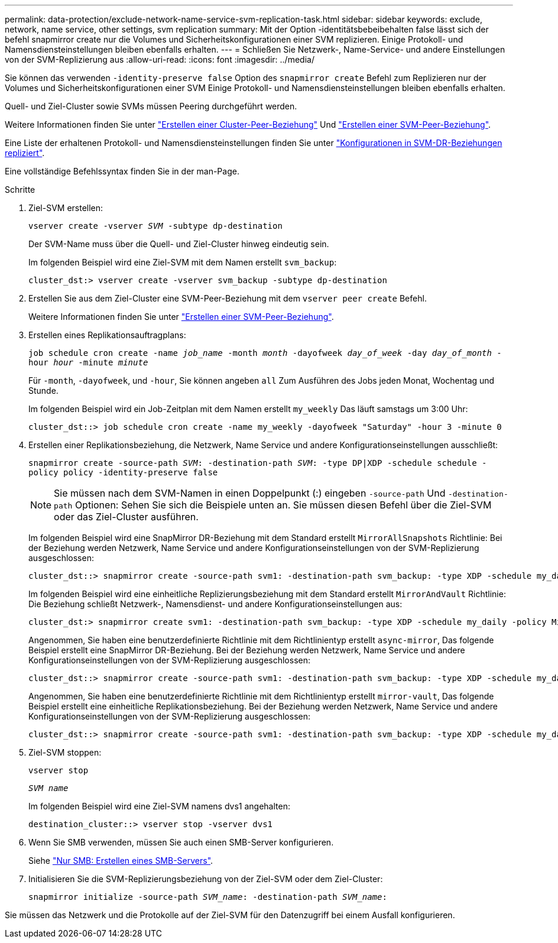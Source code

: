 ---
permalink: data-protection/exclude-network-name-service-svm-replication-task.html 
sidebar: sidebar 
keywords: exclude, network, name service, other settings, svm replication 
summary: Mit der Option -identitätsbebeibehalten false lässt sich der befehl snapmirror create nur die Volumes und Sicherheitskonfigurationen einer SVM replizieren. Einige Protokoll- und Namensdiensteinstellungen bleiben ebenfalls erhalten. 
---
= Schließen Sie Netzwerk-, Name-Service- und andere Einstellungen von der SVM-Replizierung aus
:allow-uri-read: 
:icons: font
:imagesdir: ../media/


[role="lead"]
Sie können das verwenden `-identity-preserve false` Option des `snapmirror create` Befehl zum Replizieren nur der Volumes und Sicherheitskonfigurationen einer SVM Einige Protokoll- und Namensdiensteinstellungen bleiben ebenfalls erhalten.

Quell- und Ziel-Cluster sowie SVMs müssen Peering durchgeführt werden.

Weitere Informationen finden Sie unter link:../peering/create-cluster-relationship-93-later-task.html["Erstellen einer Cluster-Peer-Beziehung"] Und link:../peering/create-intercluster-svm-peer-relationship-93-later-task.html["Erstellen einer SVM-Peer-Beziehung"].

Eine Liste der erhaltenen Protokoll- und Namensdiensteinstellungen finden Sie unter link:snapmirror-svm-replication-concept.html#configurations-replicated-in-svm-dr-relationships["Konfigurationen in SVM-DR-Beziehungen repliziert"].

Eine vollständige Befehlssyntax finden Sie in der man-Page.

.Schritte
. Ziel-SVM erstellen:
+
`vserver create -vserver _SVM_ -subtype dp-destination`

+
Der SVM-Name muss über die Quell- und Ziel-Cluster hinweg eindeutig sein.

+
Im folgenden Beispiel wird eine Ziel-SVM mit dem Namen erstellt `svm_backup`:

+
[listing]
----
cluster_dst:> vserver create -vserver svm_backup -subtype dp-destination
----
. Erstellen Sie aus dem Ziel-Cluster eine SVM-Peer-Beziehung mit dem `vserver peer create` Befehl.
+
Weitere Informationen finden Sie unter link:../peering/create-intercluster-svm-peer-relationship-93-later-task.html["Erstellen einer SVM-Peer-Beziehung"].

. Erstellen eines Replikationsauftragplans:
+
`job schedule cron create -name _job_name_ -month _month_ -dayofweek _day_of_week_ -day _day_of_month_ -hour _hour_ -minute _minute_`

+
Für `-month`, `-dayofweek`, und `-hour`, Sie können angeben `all` Zum Ausführen des Jobs jeden Monat, Wochentag und Stunde.

+
Im folgenden Beispiel wird ein Job-Zeitplan mit dem Namen erstellt `my_weekly` Das läuft samstags um 3:00 Uhr:

+
[listing]
----
cluster_dst::> job schedule cron create -name my_weekly -dayofweek "Saturday" -hour 3 -minute 0
----
. Erstellen einer Replikationsbeziehung, die Netzwerk, Name Service und andere Konfigurationseinstellungen ausschließt:
+
`snapmirror create -source-path _SVM_: -destination-path _SVM_: -type DP|XDP -schedule schedule -policy policy -identity-preserve false`

+
[NOTE]
====
Sie müssen nach dem SVM-Namen in einen Doppelpunkt (:) eingeben `-source-path` Und `-destination-path` Optionen: Sehen Sie sich die Beispiele unten an. Sie müssen diesen Befehl über die Ziel-SVM oder das Ziel-Cluster ausführen.

====
+
Im folgenden Beispiel wird eine SnapMirror DR-Beziehung mit dem Standard erstellt `MirrorAllSnapshots` Richtlinie: Bei der Beziehung werden Netzwerk, Name Service und andere Konfigurationseinstellungen von der SVM-Replizierung ausgeschlossen:

+
[listing]
----
cluster_dst::> snapmirror create -source-path svm1: -destination-path svm_backup: -type XDP -schedule my_daily -policy MirrorAllSnapshots -identity-preserve false
----
+
Im folgenden Beispiel wird eine einheitliche Replizierungsbeziehung mit dem Standard erstellt `MirrorAndVault` Richtlinie: Die Beziehung schließt Netzwerk-, Namensdienst- und andere Konfigurationseinstellungen aus:

+
[listing]
----
cluster_dst:> snapmirror create svm1: -destination-path svm_backup: -type XDP -schedule my_daily -policy MirrorAndVault -identity-preserve false
----
+
Angenommen, Sie haben eine benutzerdefinierte Richtlinie mit dem Richtlinientyp erstellt `async-mirror`, Das folgende Beispiel erstellt eine SnapMirror DR-Beziehung. Bei der Beziehung werden Netzwerk, Name Service und andere Konfigurationseinstellungen von der SVM-Replizierung ausgeschlossen:

+
[listing]
----
cluster_dst::> snapmirror create -source-path svm1: -destination-path svm_backup: -type XDP -schedule my_daily -policy my_mirrored -identity-preserve false
----
+
Angenommen, Sie haben eine benutzerdefinierte Richtlinie mit dem Richtlinientyp erstellt `mirror-vault`, Das folgende Beispiel erstellt eine einheitliche Replikationsbeziehung. Bei der Beziehung werden Netzwerk, Name Service und andere Konfigurationseinstellungen von der SVM-Replizierung ausgeschlossen:

+
[listing]
----
cluster_dst::> snapmirror create -source-path svm1: -destination-path svm_backup: -type XDP -schedule my_daily -policy my_unified -identity-preserve false
----
. Ziel-SVM stoppen:
+
`vserver stop`

+
`_SVM name_`

+
Im folgenden Beispiel wird eine Ziel-SVM namens dvs1 angehalten:

+
[listing]
----
destination_cluster::> vserver stop -vserver dvs1
----
. Wenn Sie SMB verwenden, müssen Sie auch einen SMB-Server konfigurieren.
+
Siehe link:create-smb-server-task.html["Nur SMB: Erstellen eines SMB-Servers"].

. Initialisieren Sie die SVM-Replizierungsbeziehung von der Ziel-SVM oder dem Ziel-Cluster:
+
`snapmirror initialize -source-path _SVM_name_: -destination-path _SVM_name_:`



Sie müssen das Netzwerk und die Protokolle auf der Ziel-SVM für den Datenzugriff bei einem Ausfall konfigurieren.
